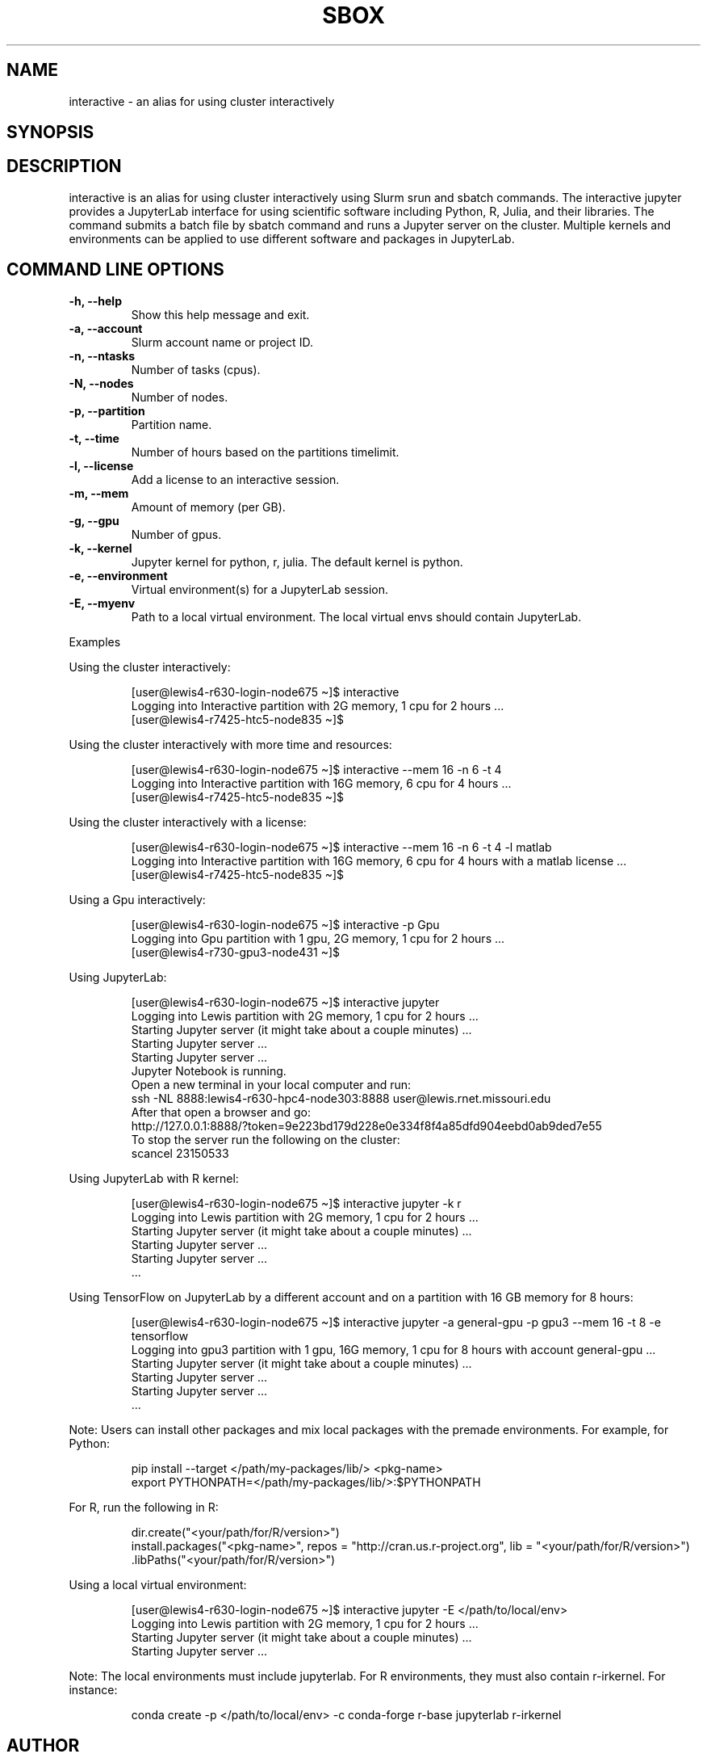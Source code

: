 .TH SBOX "1" "November 2021" "SBOX 1.2"
.SH NAME
interactive \- an alias for using cluster interactively
.SH SYNOPSIS
.br
.SH DESCRIPTION
.PP
interactive is an alias for using cluster interactively using
Slurm srun and sbatch commands.
The interactive jupyter provides a JupyterLab interface for
using scientific software including Python, R, Julia, and their
libraries.
The command submits a batch file by sbatch command and runs a
Jupyter server on the cluster.
Multiple kernels and environments can be applied to use different
software and packages in JupyterLab.
.SH COMMAND LINE OPTIONS
.TP
.B -h, --help
Show this help message and exit.
.TP
.B -a, --account
Slurm account name or project ID.
.TP
.B -n, --ntasks
Number of tasks (cpus).
.TP
.B -N, --nodes
Number of nodes.
.TP
.B -p, --partition
Partition name.
.TP
.B -t, --time
Number of hours based on the partitions timelimit.
.TP
.B -l, --license
Add a license to an interactive session.
.TP
.B -m, --mem
Amount of memory (per GB).
.TP
.B -g, --gpu
Number of gpus.
.TP
.B -k, --kernel
Jupyter kernel for python, r, julia.
The default kernel is python.
.TP
.B -e, --environment
Virtual environment(s) for a JupyterLab
session.
.TP
.B -E, --myenv
Path to a local virtual environment.
The local virtual envs should contain JupyterLab.
.PP
Examples
.PP
Using the cluster interactively:
.IP
.nf
[user\[at]lewis4-r630-login-node675 \[ti]]$ interactive
Logging into Interactive partition with 2G memory, 1 cpu for 2 hours ... 
[user\[at]lewis4-r7425-htc5-node835 \[ti]]$ 
.fi
.PP
Using the cluster interactively with more time and resources:
.IP
.nf
[user\[at]lewis4-r630-login-node675 \[ti]]$ interactive --mem 16 -n 6 -t 4
Logging into Interactive partition with 16G memory, 6 cpu for 4 hours ... 
[user\[at]lewis4-r7425-htc5-node835 \[ti]]$
.fi
.PP
Using the cluster interactively with a license:
.IP
.nf
[user\[at]lewis4-r630-login-node675 \[ti]]$ interactive --mem 16 -n 6 -t 4 -l matlab
Logging into Interactive partition with 16G memory, 6 cpu for 4 hours with a matlab license ... 
[user\[at]lewis4-r7425-htc5-node835 \[ti]]$
.fi
.PP
Using a Gpu interactively:
.IP
.nf
[user\[at]lewis4-r630-login-node675 \[ti]]$ interactive -p Gpu
Logging into Gpu partition with 1 gpu, 2G memory, 1 cpu for 2 hours ... 
[user\[at]lewis4-r730-gpu3-node431 \[ti]]$
.fi
.PP
Using JupyterLab:
.IP
.nf
[user\[at]lewis4-r630-login-node675 \[ti]]$ interactive jupyter
Logging into Lewis partition with 2G memory, 1 cpu for 2 hours ...
Starting Jupyter server (it might take about a couple minutes) ...
Starting Jupyter server ...
Starting Jupyter server ...
Jupyter Notebook is running.
Open a new terminal in your local computer and run:
ssh -NL 8888:lewis4-r630-hpc4-node303:8888 user\[at]lewis.rnet.missouri.edu
After that open a browser and go:
http://127.0.0.1:8888/?token=9e223bd179d228e0e334f8f4a85dfd904eebd0ab9ded7e55
To stop the server run the following on the cluster:
scancel 23150533
.fi
.PP
Using JupyterLab with R kernel:
.IP
.nf
[user\[at]lewis4-r630-login-node675 \[ti]]$ interactive jupyter -k r
Logging into Lewis partition with 2G memory, 1 cpu for 2 hours ...
Starting Jupyter server (it might take about a couple minutes) ...
Starting Jupyter server ...
Starting Jupyter server ...
\&...
.fi
.PP
Using TensorFlow on JupyterLab by a different account and on a partition
with 16 GB memory for 8 hours:
.IP
.nf
[user\[at]lewis4-r630-login-node675 \[ti]]$ interactive jupyter -a general-gpu -p gpu3 --mem 16 -t 8 -e tensorflow
Logging into gpu3 partition with 1 gpu, 16G memory, 1 cpu for 8 hours with account general-gpu ...
Starting Jupyter server (it might take about a couple minutes) ...
Starting Jupyter server ...
Starting Jupyter server ...
\&...
.fi
.PP
Note: Users can install other packages and mix local packages
with the premade environments.
For example, for Python:
.IP
.nf
pip install --target </path/my-packages/lib/> <pkg-name>
export PYTHONPATH=</path/my-packages/lib/>:$PYTHONPATH
.fi
.PP
For R, run the following in R:
.IP
.nf
dir.create(\[dq]<your/path/for/R/version>\[dq])
install.packages(\[dq]<pkg-name>\[dq], repos = \[dq]http://cran.us.r-project.org\[dq], lib = \[dq]<your/path/for/R/version>\[dq])
\&.libPaths(\[dq]<your/path/for/R/version>\[dq])
.fi
.PP
Using a local virtual environment:
.IP
.nf
[user\[at]lewis4-r630-login-node675 \[ti]]$ interactive jupyter -E </path/to/local/env>
Logging into Lewis partition with 2G memory, 1 cpu for 2 hours ...
Starting Jupyter server (it might take about a couple minutes) ...
Starting Jupyter server ...
.fi
.PP
Note: The local environments must include
jupyterlab.
For R environments, they must also contain r-irkernel.
For instance:
.IP
.nf
conda create -p </path/to/local/env> -c conda-forge r-base jupyterlab r-irkernel
.fi
.SH AUTHOR
Ashkan Mirzaee: https://ashki23.github.io/
.SH INTERNET RESOURCES
.br
Documentation:  https://sbox.readthedocs.io/
.br
Downloads:  https://github.com/ashki23/sbox/releases/latest
.br
Module repository:  https://github.com/ashki23/sbox
.SH LICENSING
Sbox is distributed under an Open Source license. See the file
"LICENSE" in the source distribution for information on terms &
conditions for accessing and otherwise using Sbox and for a
DISCLAIMER OF ALL WARRANTIES.
